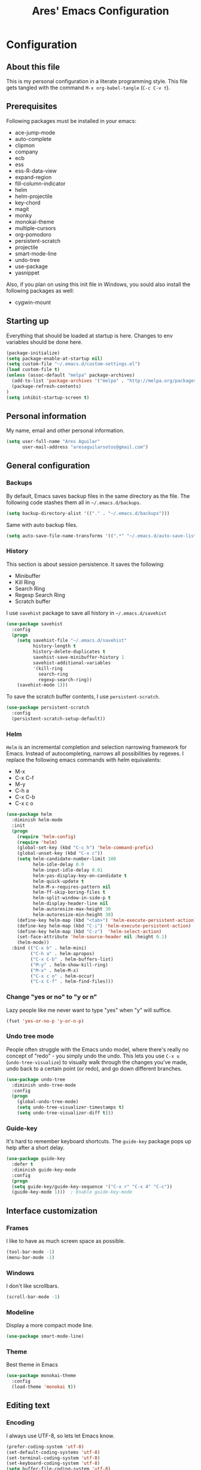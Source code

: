 #+TITLE: Ares' Emacs Configuration
#+OPTIONS: toc:4 h:4
#+STARTUP: overview

* Configuration
  :PROPERTIES:
  :VISIBILITY: children
  :END:
** About this file
   :PROPERTIES:
   :CUSTOM_ID: babel-init
   :END:
<<babel-init>>

This is my personal configuration in a literate programming style.
This file gets tangled with the command =M-x org-babel-tangle= (=C-c C-v t=).

** Prerequisites

Following packages must be installed in your emacs:

#+NAME: required-packages
    - ace-jump-mode
    - auto-complete
    - clipmon
    - company
    - ecb
    - ess
    - ess-R-data-view
    - expand-region
    - fill-column-indicator
    - helm
    - helm-projectile
    - key-chord
    - magit
    - monky
    - monokai-theme
    - multiple-cursors
    - org-pomodoro
    - persistent-scratch
    - projectile
    - smart-mode-line
    - undo-tree
    - use-package
    - yasnippet

Also, if you plan on using this init file in Windows, you sould also
install the following packages as well:

#+NAME: required-packages-windows
    - cygwin-mount

** Starting up

Everything that should be loaded at startup is here.
Changes to env variables should be done here.

#+begin_src emacs-lisp :tangle yes
(package-initialize)
(setq package-enable-at-startup nil)
(setq custom-file "~/.emacs.d/custom-settings.el")
(load custom-file t)
(unless (assoc-default "melpa" package-archives)
  (add-to-list 'package-archives '("melpa" . "http://melpa.org/packages/") t)
  (package-refresh-contents)
)
(setq inhibit-startup-screen t)
#+END_SRC

** Personal information

My name, email and other personal information.

#+BEGIN_SRC emacs-lisp :tangle yes
(setq user-full-name "Ares Aguilar"
      user-mail-address "aresaguilarsotos@gmail.com")
#+END_SRC

** General configuration
*** Backups

By default, Emacs saves backup files in the same directory as the file.
The following code stashes them all in =~/.emacs.d/backups=.

#+BEGIN_SRC emacs-lisp :tangle yes
(setq backup-directory-alist '(("." . "~/.emacs.d/backups")))
#+END_SRC

Same with auto backup files.

#+BEGIN_SRC emacs-lisp :tangle yes
(setq auto-save-file-name-transforms '((".*" "~/.emacs.d/auto-save-list/" t)))
#+END_SRC

*** History

This section is about session persistence. It saves the following:
 - Minibuffer
 - Kill Ring
 - Search Ring
 - Regexp Search Ring
 - Scratch buffer

I use =savehist= package to save all history in =~/.emacs.d/savehist=

#+BEGIN_SRC emacs-lisp :tangle yes
  (use-package savehist
    :config
    (progn
      (setq savehist-file "~/.emacs.d/savehist"
            history-length t
            history-delete-duplicates t
            savehist-save-minibuffer-history 1
            savehist-additional-variables
            '(kill-ring
              search-ring
              regexp-search-ring))
      (savehist-mode 1)))
#+END_SRC

To save the scratch buffer contents, I use =persistent-scratch=.

#+BEGIN_SRC emacs-lisp :tangle yes
  (use-package persistent-scratch
    :config
    (persistent-scratch-setup-default))
#+END_SRC

*** Helm

=Helm= is an incremental completion and selection narrowing framework for Emacs.
Instead of autocompleting, narrows all possibilities by regexes.
I replace the following emacs commands with helm equivalents:
    - M-x
    - C-x C-f
    - M-y
    - C-h a
    - C-x C-b
    - C-x c o

#+BEGIN_SRC emacs-lisp :tangle yes
  (use-package helm
    :diminish helm-mode
    :init
    (progn
      (require 'helm-config)
      (require 'helm)
      (global-set-key (kbd "C-c h") 'helm-command-prefix)
      (global-unset-key (kbd "C-x c"))
      (setq helm-candidate-number-limit 100
            helm-idle-delay 0.0
            helm-input-idle-delay 0.01
            helm-yas-display-key-on-candidate t
            helm-quick-update t
            helm-M-x-requires-pattern nil
            helm-ff-skip-boring-files t
            helm-split-window-in-side-p t
            helm-display-header-line nil
            helm-autoresize-max-height 30
            helm-autoresize-min-height 30)
      (define-key helm-map (kbd "<tab>") 'helm-execute-persistent-action)
      (define-key helm-map (kbd "C-i") 'helm-execute-persistent-action)
      (define-key helm-map (kbd "C-z")  'helm-select-action)
      (set-face-attribute 'helm-source-header nil :height 0.1)
      (helm-mode))
    :bind (("C-x b" . helm-mini)
           ("C-h a" . helm-apropos)
           ("C-x C-b" . helm-buffers-list)
           ("M-y" . helm-show-kill-ring)
           ("M-x" . helm-M-x)
           ("C-x c o" . helm-occur)
           ("C-x C-f" . helm-find-files)))
#+END_SRC

*** Change "yes or no" to "y or n"

Lazy people like me never want to type "yes" when "y" will suffice.

#+BEGIN_SRC emacs-lisp :tangle yes
(fset 'yes-or-no-p 'y-or-n-p)
#+END_SRC

*** Undo tree mode

People often struggle with the Emacs undo model, where there's really no concept of "redo" - you simply undo the undo.
This lets you use =C-x u= (=undo-tree-visualize=) to visually walk through the changes you've made,
undo back to a certain point (or redo), and go down different branches.

#+BEGIN_SRC emacs-lisp :tangle yes
(use-package undo-tree
  :diminish undo-tree-mode
  :config
  (progn
    (global-undo-tree-mode)
    (setq undo-tree-visualizer-timestamps t)
    (setq undo-tree-visualizer-diff t)))
#+END_SRC

*** Guide-key

It's hard to remember keyboard shortcuts. The =guide-key= package pops up help after a short delay.

#+BEGIN_SRC emacs-lisp :tangle yes
(use-package guide-key
  :defer t
  :diminish guide-key-mode
  :config
  (progn
  (setq guide-key/guide-key-sequence '("C-x r" "C-x 4" "C-c"))
  (guide-key-mode 1)))  ; Enable guide-key-mode
#+END_SRC

** Interface customization
*** Frames

I like to have as much screen space as possible.

#+BEGIN_SRC emacs-lisp :tangle yes
(tool-bar-mode -1)
(menu-bar-mode -1)
#+END_SRC

*** Windows

I don't like scrollbars.

#+BEGIN_SRC emacs-lisp :tangle yes
(scroll-bar-mode -1)
#+END_SRC

*** Modeline

Display a more compact mode line.

#+BEGIN_SRC emacs-lisp :tangle yes
(use-package smart-mode-line)
#+END_SRC

*** Theme

Best theme in Emacs

#+BEGIN_SRC emacs-lisp :tangle yes
  (use-package monokai-theme
    :config
    (load-theme 'monokai t))
#+END_SRC

** Editing text
*** Encoding

I always use UTF-8, so lets let Emacs know.

#+BEGIN_SRC emacs-lisp :tangle yes
(prefer-coding-system 'utf-8)
(set-default-coding-systems 'utf-8)
(set-terminal-coding-system 'utf-8)
(set-keyboard-coding-system 'utf-8)
(setq buffer-file-coding-system 'utf-8)
(setq default-file-name-coding-system 'utf-8)
(setq default-keyboard-coding-system 'utf-8)
(setq default-process-coding-system '(utf-8 . utf-8))
(setq default-sendmail-coding-system 'utf-8)
(setq default-terminal-coding-system 'utf-8)
(set-language-environment "UTF-8")
(when (display-graphic-p)
  (setq x-select-request-type '(UTF8_STRING COMPOUND_TEXT TEXT STRING)))
#+END_SRC

*** Whitespace mode

I like to see special chars, specially trailing whitespaces.
Fortunately, there's a mode for that.

#+BEGIN_SRC emacs-lisp :tangle yes
  (use-package whitespace
    :config
    (progn
      (setq whitespace-display-mappings
            ;; all numbers are Unicode codepoint in decimal. try (insert-char 182 ) to see it
            '(
              (space-mark 32 [183] [46]) ; 32 SPACE, 183 MIDDLE DOT 「·」, 46 FULL STOP 「.」
              (newline-mark 10 [182 10]) ; 10 LINE FEED
              (tab-mark 9 [9655 9] [92 9]) ; 9 TAB, 9655 WHITE RIGHT-POINTING TRIANGLE 「▷」
              ))
      (global-whitespace-mode)))
#+END_SRC

*** Killing

=C-k= kills a line if none selected.

#+BEGIN_SRC emacs-lisp :tangle yes
(defun slick-cut (beg end)
  (interactive
   (if mark-active
       (list (region-beginning) (region-end))
     (list (line-beginning-position) (line-beginning-position 2)))))

(advice-add 'kill-region :before #'slick-cut)
#+END_SRC

*** Copying (aka Save to Kill Ring)

=M-w= saves a current line to kill ring (aka copies) if no region is
selected.

#+BEGIN_SRC emacs-lisp :tangle yes
(defun slick-copy (beg end)
  (interactive
   (if mark-active
       (list (region-beginning) (region-end))
     (message "Copied line")
     (list (line-beginning-position) (line-beginning-position 2)))))

(advice-add 'kill-ring-save :before #'slick-copy)
#+END_SRC

*** Expand region

This is something I have to get the hang of too.
It gradually expands the selection, and it's bound to =C-+=

#+begin_src emacs-lisp :tangle yes
  (use-package expand-region
    :defer t
    :bind ("C-+" . er/expand-region))
#+end_src

*** Multiple cursors

Sublime-like editing with multiple cursors.
To activate it, mark lines and hit ==.

#+BEGIN_SRC emacs-lisp :tangle yes
  (use-package multiple-cursors
    :bind (("C-S-c C-S-c" . mc/edit-lines)
           ("C-S-<mouse-1>" . mc/add-cursor-on-click)))
#+END_SRC

** Navigation
*** Scrolling

Emacs default scrolling sucks. Fortunately, it is very easy to fix.

#+BEGIN_SRC emacs-lisp :tangle yes
  (setq mouse-wheel-scroll-amount '(1 ((shift) . 1)) ; one line at a time
        mouse-wheel-progressive-speed nil            ; don't accelerate
        mouse-wheel-follow-mouse 't                  ; scroll window under mouse
   )
#+END_SRC

*** Window movement

I like using =S-<arrow>= to move between windows...

#+BEGIN_SRC emacs-lisp :tangle yes
(windmove-default-keybindings)
#+END_SRC

... but ORG doesn't.

#+BEGIN_SRC emacs-lisp :tangle yes
(add-hook 'org-shiftup-final-hook 'windmove-up)
(add-hook 'org-shiftleft-final-hook 'windmove-left)
(add-hook 'org-shiftdown-final-hook 'windmove-down)
(add-hook 'org-shiftright-final-hook 'windmove-right)
#+END_SRC

*** Ace Jump

Ace jump makes jumping to char, word and line very easy.
But I don't like using =C-c <SPC>=, so I don't load the bindings.
Instead, I will use it with key-chords.

#+BEGIN_SRC emacs-lisp :tangle yes
  (use-package ace-jump-mode)
#+END_SRC

*** Switch buffer

This acts like =Alt-<tab>= for buffers.
Took it from [[http://emacsredux.com/blog/2013/04/28/switch-to-previous-buffer/][here]].
And it's bound to a keychord, =JJ=.

#+BEGIN_SRC emacs-lisp :tangle yes
(defun switch-to-previous-buffer ()
  "Switch to previously open buffer.
Repeated invocations toggle between the two most recently open buffers."
  (interactive)
  (switch-to-buffer (other-buffer (current-buffer) 1)))
#+END_SRC

*** Key chords

A key-chord is a combination of keys pressed without modifiers.
I use the following:

| uu | undo              |
| JJ | previous buffer   |
| jk | jump to character |
| jw | jump to word      |
| jl | jump to line      |
| CC | multiple cursors  |

#+BEGIN_SRC emacs-lisp :tangle yes
  (use-package key-chord
    :init
    (progn
      (setq key-chord-one-key-delay 0.20)
      (key-chord-mode 1)
      (key-chord-define-global "uu" 'undo)
      (key-chord-define-global "JJ" 'switch-to-previous-buffer)
      (key-chord-define-global "jk" 'ace-jump-char-mode)
      (key-chord-define-global "jw" 'ace-jump-word-mode)
      (key-chord-define-global "jl" 'ace-jump-line-mode)
      (key-chord-define-global "CC" 'mc/edit-lines)))

#+END_SRC

*** Move to beginning of line
Copied from http://emacsredux.com/blog/2013/05/22/smarter-navigation-to-the-beginning-of-a-line/

#+BEGIN_SRC emacs-lisp :tangle yes
(defun my/smarter-move-beginning-of-line (arg)
  "Move point back to indentation of beginning of line.

Move point to the first non-whitespace character on this line.
If point is already there, move to the beginning of the line.
Effectively toggle between the first non-whitespace character and
the beginning of the line.

If ARG is not nil or 1, move forward ARG - 1 lines first.  If
point reaches the beginning or end of the buffer, stop there."
  (interactive "^p")
  (setq arg (or arg 1))

  ;; Move lines first
  (when (/= arg 1)
    (let ((line-move-visual nil))
      (forward-line (1- arg))))

  (let ((orig-point (point)))
    (back-to-indentation)
    (when (= orig-point (point))
      (move-beginning-of-line 1))))

;; remap C-a to `smarter-move-beginning-of-line'
(global-set-key [remap move-beginning-of-line]
                'my/smarter-move-beginning-of-line)
#+END_SRC

** File management

I use dired as my file manager, but its interface is very cluttered.

#+BEGIN_SRC emacs-lisp :tangle yes
(setq dired-omit-files (concat dired-omit-files "\\|^\\..+$"))
(setq-default dired-omit-files-p t)
(setq diredp-hide-details-initially-flag t)
(setq diredp-hide-details-propagate-flag t)
#+END_SRC

And I like to go up one level using =^=

#+BEGIN_SRC emacs-lisp :tangle yes
(define-key key-translation-map [dead-circumflex] "^")
#+END_SRC

** Web Browser

I know emacs has eww, but I love w3m.

#+BEGIN_SRC emacs-lisp :tangle yes
(setq browse-url-browser-function 'w3m-browse-url)
#+END_SRC

** ORG mode

I use [[http://www.orgmode.org][Org Mode]] to take notes, record my life, save
my recipes, write this file and all sort of stuff.

*** My files
    :PROPERTIES:
    :CUSTOM_ID: org-files
    :END:

#<<org-files>>

Here are the Org files I use.

| ARES.org    | Main ORG file. Here I have my notes, tasks, finances and other stuff. |
| cocina.org  | Recipes and shopping list.                                            |
| magia.org   | Magic tricks and ideas.                                               |
| notas.org   | Unclassified notes.                                                   |
| trabajo.org | Work-related stuff.                                                   |

#+BEGIN_SRC emacs-lisp :tangle yes
  (setq org-directory "~/ORG")
  (setq org-default-notes-file "~/ORG/notas.org")
#+END_SRC

*** General configuration

#+BEGIN_SRC emacs-lisp :tangle yes
(require 'auto-complete-config)
;; Make auto-complete work in org
(add-to-list 'ac-modes 'org-mode)
;; Variables
(custom-set-variables
 ;; Agenda files
 '(org-agenda-files (quote ("~/ORG/ARES.org" "~/ORG/trabajo.org")))
 ;; Number of consecutive days in agenda
 '(org-agenda-ndays 7)
 ;; Number of days to warn for deadlines
 '(org-deadline-warning-days 5)
 ;; Show all days in agenda, even without tasks
 '(org-agenda-show-all-dates t)
 ;; Don't warn deadlines if done
 '(org-agenda-skip-deadline-if-done t)
 ;; Don't show scheduled if done
 '(org-agenda-skip-scheduled-if-done t)
 ;; Show newest notes at top
 '(org-reverse-note-order t)
 ;; Do not use S-<arrow> (used in windmove)
 '(org-replace-disputed-keys t)
 )
#+END_SRC

*** Pomodoro

I'm starting to use the [[pomodorotechnique.com][Pomodoro Technique]] to stay focused and be more
productive at work. To start a pomodoro, move point to a task and call
=org-pomodoro=.

#+BEGIN_SRC emacs-lisp :tangle yes
  (use-package org-pomodoro
    :config
    (setq org-pomodoro-length 20))
#+END_SRC

*** Cook mode

Template for saving my recipes.

#+BEGIN_SRC emacs-lisp :tangle yes
;; source: http://lebensverrueckt.haktar.org/articles/org-mode-Food/
(defun food/gen-shopping-list ()
  "Generate shopping list from COCINAR items."
  (interactive)
  (goto-line 0)
  (let ((start-shopping-list (search-forward "* COMPRA" nil t)))
    (while (search-forward "** COCINAR" nil t)
      (show-subtree)
      (outline-next-visible-heading 1)
      (next-line)
      (let ((start (point)))
        (outline-next-visible-heading 1)
        ;;(previous-line)
        (copy-region-as-kill start (point)))
      (save-excursion
        (goto-char start-shopping-list)
        (newline)
        (yank)
        (show-subtree)
        (delete-blank-lines)))
    (goto-char start-shopping-list)
    (next-line)
    (org-table-goto-column 2)
    (org-table-sort-lines nil ?a)
    (goto-char start-shopping-list)
    (org-mark-subtree)
    (next-line)
    (flush-blank-lines))
  (org-table-align)
  (previous-line)
  (org-shifttab))
(defun food/clear-shopping-list ()
  "Clear everything in the shopping list."
  (interactive)
  (save-excursion
    (goto-line 0)
    (let ((start-shopping-list (search-forward "* COMPRA" nil t)))
      (show-subtree)
      (outline-next-visible-heading 1)
      (previous-line)
      (end-of-line)
      (kill-region start-shopping-list (point)))))
;; RECIPE template
(defun recipe-template ()
  "Create new recipe and add it to RECIPES list."
  (interactive)
  (goto-line 0)
  (search-forward "* RECETAS")
  (org-meta-return)
  (org-metaright)
  (setq recipe-name (read-string "Nombre: "))
  (insert recipe-name)
  (org-set-tags)
  (org-meta-return)
  (org-metaright)
  (insert "Ingredientes")
  (org-meta-return)
  (insert "Preparación")
  (search-backward recipe-name)
  (setq source (read-string "Fuente: "))
  (org-set-property "Fuente" source)
  (setq amount (read-string "Cantidad: "))
  (org-set-property "Cantidad" amount)
  )
#+END_SRC

*** Work mode

Another template, this time for saving a ticket.

#+BEGIN_SRC emacs-lisp :tangle yes
(defun ticket-template ()
  "Create new ticket and add it to TICKETS list."
  (interactive)
  (goto-line 0)
  (search-forward "* TICKETS")
  (setq ticket-number (read-string "Ticket (num): "))
  (save-excursion
    (goto-line 0)
    (unless (eq (how-many (concat ":TICKET:[[:blank:]]+" ticket-number)) 0)
      (setq ticket-number (read-string "YA EXISTE. Otro?: "))
      ))
  (org-meta-return)
  (org-metaright)
  (setq ticket-name (read-string "Ticket (desc): "))
  (insert (concat
           "[[https://10.0.1.151:3001/issues/"
           ticket-number
           "]["
           ticket-name
           "]]"))
  (org-shiftright)
  (org-set-property "TICKET" ticket-number)
  (org-set-property "DEADLINE" "123")
  (org-set-tags)
  )
#+END_SRC

** Coding
*** General

I don't like tabs.

#+BEGIN_SRC emacs-lisp :tangle yes
  (setq-default indent-tabs-mode nil)
  (setq-default tab-width 4)
#+END_SRC

I don't like to type closing parens.

#+BEGIN_SRC emacs-lisp :tangle yes
  (electric-pair-mode 1)
  (show-paren-mode 1)
  (setq show-paren-delay 0)
#+END_SRC

But I do love to know where I am.

#+BEGIN_SRC emacs-lisp :tangle yes
  (column-number-mode 1)
  (set-fill-column 80)
#+END_SRC

Let's make clear where that 80 column is, in the global way.

#+BEGIN_SRC emacs-lisp :tangle yes
  (use-package fill-column-indicator
    :config
    (define-globalized-minor-mode my-global-fci-mode fci-mode turn-on-fci-mode)
    (my-global-fci-mode 1))
#+END_SRC

*** VCS
**** Magit

I'm learning Magit. There's a very good starters tutorial [[https://github.com/jkitchin/magit-tutorial][here]].
Currently, I'm using =C-x g= to run the command =magit-status=,
and =s= to stage, =c c= to commit and =P p= to push. Sometimes
I have to use =l l= to see the short log.

#+BEGIN_SRC emacs-lisp :tangle yes
  (use-package magit
    :config
    (global-set-key (kbd "C-x g") 'magit-status))
#+END_SRC

**** Monky

Monky is like Magit for HG. I use =monky-status= with the keybinding
=C-x G=

#+BEGIN_SRC emacs-lisp :tangle yes
  (use-package monky
    :config
    (global-set-key (kbd "C-x G") 'monky-status))
#+END_SRC

*** CTAGS

Etags allow to visit a symbol's definition using =M-.=
Tags must be created first, using the following function.

#+BEGIN_SRC emacs-lisp :tangle yes
(setq path-to-ctags "ctags")
(defun create-tags (dir-name)
  "Create tags file"
  (interactive "DDirectory: ")
  (shell-command
   (format "%s -f TAGS -e -R %s" path-to-ctags (directory-file-name dir-name))))
#+END_SRC

*** Projectile

Projectile configuration.

#+BEGIN_SRC emacs-lisp :tangle yes
  (use-package projectile
    :diminish projectile-mode
    :config
    (progn
      (setq projectile-keymap-prefix (kbd "C-c p")
            projectile-completion-system 'default
            projectile-enable-caching t
            projectile-indexing-method 'alien
            projectile-switch-project-action 'helm-projectile)
      (add-to-list 'projectile-globally-ignored-files "node-modules"))
    :config
    (projectile-global-mode))
  ;; Use projectile with helm
  (use-package helm-projectile)
#+END_SRC

*** ECB

ECB stands for Emacs Code Browser.

**** General configuration

General ECB configuration: disable tips, maximize at startup...

#+BEGIN_SRC emacs-lisp :tangle yes
(require 'ecb)
(require 'ecb-util)
(require 'ecb-layout)
(require 'ecb-common-browser)
(eval-when-compile
  ;; to avoid compiler grips
  (require 'cl))

(setq ecb-tip-of-the-day nil)

;; Resize window with ECB
(add-hook 'ecb-deactivate-hook 'toggle-frame-maximized t)
;; resize the ECB window to be default (order matters here)
(add-hook 'ecb-activate-hook (lambda () (ecb-redraw-layout)))
(add-hook 'ecb-activate-hook 'toggle-frame-maximized t)
#+END_SRC

**** Layout definitions
***** FONETIC layout

Layout for my FONETIC workflow. It consists of three left windows
(directories, files and methods) and one TODO window at the right.

****** Todo buffer

A buffer showing the contents of =c:/Users/aaguilar/ORG/trabajo.org=

#+BEGIN_SRC emacs-lisp :tangle yes
(defconst ecb-todo-buffer-name " *ECB todo")
(defun ecb-goto-todo-window ()
  "Make the todo window the current window."
  (interactive)
  (ecb-goto-ecb-window ecb-todo-buffer-name))
(defun ecb-todo-buffer-create ()
  "Create the todo buffer."
  (save-excursion
    (if (get-buffer ecb-todo-buffer-name)
        (get-buffer ecb-todo-buffer-name)
      (progn
        (find-file "c:/Users/aaguilar/ORG/trabajo.org")
        (get-buffer (rename-buffer ecb-todo-buffer-name))))))
(defecb-window-dedicator-to-ecb-buffer ecb-set-todo-buffer
    ecb-todo-buffer-name nil
  "Set the buffer in the current window to the todo-buffer and make this
window dedicated for this buffer."
  (switch-to-buffer (buffer-name (ecb-todo-buffer-create))))
#+END_SRC

****** Layout definition
#+BEGIN_SRC emacs-lisp :tangle yes
(ecb-layout-define "FONETIC-layout" left-right
  "ECB Layout for FONETIC-IVR_VDF Workflow."
  ;; 1. Define directories buffer
  (ecb-set-directories-buffer)
  ;; 2. Splitting the left column in two windows
  (ecb-split-ver 0.34)
  ;; 3. Define sources buffer
  (ecb-set-sources-buffer)
  ;; 4. Split again and switch
  (ecb-split-ver 0.5)
  ;; 5. Define methods buffer
  (ecb-set-methods-buffer)
  (select-window (next-window (next-window)))
  ;; 6. Define TODO buffer
  (ecb-set-todo-buffer)
  ;; 7. Go back to ECB Edit window
  (select-window (previous-window (selected-window) 0))
  )
#+END_SRC

*** Snippets

Yasnippet is a snippet framework for Emacs.
Snippets are stored at =~/.emacs.d/snippets=

#+BEGIN_SRC emacs-lisp :tangle yes
  (require 'yasnippet)
  (yas-global-mode 1)
#+END_SRC

*** Autocomplete
#+BEGIN_SRC emacs-lisp :tangle yes
  (use-package company
    :config (add-hook 'prog-mode-hook 'company-mode))
#+END_SRC

*** Emacs Lisp

**** Eldoc

Eldoc provides minibuffer hints when working with Emacs Lisp.

#+BEGIN_SRC emacs-lisp :tangle yes
(use-package "eldoc"
  :diminish eldoc-mode
  :commands turn-on-eldoc-mode
  :defer t
  :init
  (progn
  (add-hook 'emacs-lisp-mode-hook 'turn-on-eldoc-mode)
  (add-hook 'lisp-interaction-mode-hook 'turn-on-eldoc-mode)
  (add-hook 'ielm-mode-hook 'turn-on-eldoc-mode)))
#+END_SRC

*** C

Code style.

#+BEGIN_SRC emacs-lisp :tangle yes
  (require 'cc-mode)
  (setq-default c-basic-offset 4 c-default-style "k&r")
  (define-key c-mode-base-map (kbd "RET") 'newline-and-indent)
#+END_SRC

*** R

ESS (Emacs Speaks Statistics) is a package that provides functions
for many statistical languages. I only use the R part.

I also like to see what a variable holds. I use =C-c v= for that.

#+BEGIN_SRC emacs-lisp :tangle yes
  ;; ESS Package
  (use-package ess-site
    :commands R
    :config
    (use-package ess-R-data-view
      :config
      (define-key ess-mode-map (kbd "C-c v") 'ess-R-dv-ctable)))
  ; Open *.r in R-mode
  (add-to-list 'auto-mode-alist '("\\.r\\'" . R-mode))
  ; Make ECB default layout left3
  (add-hook 'R-mode-hook (lambda () (setq ecb-layout-name "left3")))
#+END_SRC

*** LaTeX

Configuration related to LaTeX

#+BEGIN_SRC emacs-lisp :tangle yes
;; Force LaTeX mode for .tex files
(add-to-list 'auto-mode-alist '("\\.tex\\'" . TeX-mode))

;; RefTeX loading
(add-hook 'TeX-mode-hook 'turn-on-reftex) ; Activar reftex con AucTeX
(setq reftex-plug-into-AUCTeX t)            ; Conectar a AUC TeX con RefTeX
(setq TeX-default-mode '"latex-mode")       ; Modo ordinario para ficheros .tex
(setq TeX-force-default-mode t)             ; Activar siempre dicho modo.

;; TeX settings
(setq TeX-parse-self t)                     ; Preview on load
(setq TeX-auto-save t)                      ; Auto Save
(setq TeX-PDF-mode t)                       ; PDF instead of div
(add-hook 'TeX-mode-hook 'flyspell-mode)    ; Enable spell-checking
(add-hook 'emacs-lisp-mode-hook 'flyspell-prog-mode)
(add-hook 'TeX-mode-hook
          (lambda () (TeX-fold-mode 1)))    ; Automatically activate TeX-fold-mode.
(add-hook 'TeX-mode-hook 'LaTeX-math-mode)
#+END_SRC

*** VXML

VoiceXML isn't supported in emacs, so I will expand =nxml-mode= with
proper syntax.

First, lets add =<form>= ids to the imenu bar and set up ECB layout.

#+BEGIN_SRC emacs-lisp :tangle yes
  (use-package nxml-mode
    :config
    (progn
      (add-to-list 'rng-schema-locating-files
                   "~/.emacs.d/nxml-schemas/schemas.xml")
      (add-hook 'nxml-mode-hook
                (lambda ()
                  (set-variable
                   'imenu-generic-expression
                   (list
                    (list
                     nil
                     "\\(<form id=\"\\)\\([A-Za-z0-9_]+\.\\)?\\([A-Za-z0-9\._]+\\)\\(\">\\)" 3)))
                  (imenu-add-to-menubar "XML")
                  (setq ecb-layout-name "FONETIC-layout")))))
#+END_SRC

Then we set up the schema files and hideshow mode. This way I can hide
elements with =C-c h=.

#+BEGIN_SRC emacs-lisp :tangle yes
  (use-package hideshow
    :config
    (add-to-list 'hs-special-modes-alist
                 '(nxml-mode
                   "<!--\\|<[^/>]*[^/]>"
                   "-->\\|</[^/>]*[^/]>"
                   "<!--"
                   sgml-skip-tag-forward
                   nil)))
  (add-hook 'nxml-mode-hook 'hs-minor-mode)
#+END_SRC

A VXML project has lots of uninteresting files (audios, grammars, etc.),
so lets make sure =projectile= and =grep= ignore them.

#+BEGIN_SRC emacs-lisp :tangle yes
(setq projectile-globally-ignored-directories
      (append '(
                ".settings"
                "grammars"
                "grammars-gsl"
                "prompts"
                )
              projectile-globally-ignored-directories))
(setq projectile-globally-ignored-files
      (append '(
                ".project"
                "*.properties"
                "*.grxml"
                "*.grammar"
                "*.wav"
                )
              projectile-globally-ignored-files))
;; Ignore trash in grep
(setq grep-find-ignored-directories
      (append '(
                ".settings"
                "grammars"
                "grammars-gsl"
                "prompts"
                )
              grep-find-ignored-directories))
(setq grep-find-ignored-files
      (append '(
                ".project"
                "*.properties"
                "*.grxml"
                "*.grammar"
                "*.wav"
                "*.aspx"
                )
              grep-find-ignored-files))
#+END_SRC

** Fun
*** Music

Settings for the MPD player.

#+BEGIN_SRC emacs-lisp :tangle yes
(defun my/music-keybindings ()
  "Modify keymap for mpc-mode"
  (local-set-key (kbd "C-c p") 'mpc-play-at-point))

(add-hook 'mpc-mode-hook 'my/music-keybindings)
#+END_SRC

*** Runic

I'm a total freak, and I love to write my secrets in [[https://en.wikipedia.org/wiki/Runes][runic]].
To deactivate the runic writing, use the keybinding =<f12>=

#+BEGIN_SRC emacs-lisp :tangle yes
  (defun runic-write-off ()
    "Stop replacing character with runic ones"
    (interactive)
    (setq keyboard-translate-table nil)
    (global-unset-key (kbd "<f12>"))
    (message "Runic write mode disabled.")
  )

  (defun runic-write-on ()
    "Replace all characters with its runic equivalent"
    (interactive)
    (setq keyboard-translate-table
          (make-char-table 'keyboard-translate-table nil))

    (aset keyboard-translate-table 102 5792) ; F
    (aset keyboard-translate-table 97 5800)  ; A
    (aset keyboard-translate-table 114 5792) ; R
    (aset keyboard-translate-table 99 5810)  ; C, K, Q
    (aset keyboard-translate-table 107 5810)
    (aset keyboard-translate-table 113 5810)
    (aset keyboard-translate-table 103 5815) ; G
    (aset keyboard-translate-table 119 5817) ; W
    (aset keyboard-translate-table 104 5818) ; H
    (aset keyboard-translate-table 110 5822) ; N
    (aset keyboard-translate-table 105 5825) ; I
    (aset keyboard-translate-table 106 5827) ; J
    (aset keyboard-translate-table 112 5832) ; P
    (aset keyboard-translate-table 122 5833) ; Z
    (aset keyboard-translate-table 115 5835) ; S
    (aset keyboard-translate-table 116 5839) ; T
    (aset keyboard-translate-table 98 5842)  ; B
    (aset keyboard-translate-table 101 5846) ; E
    (aset keyboard-translate-table 109 5847) ; M
    (aset keyboard-translate-table 108 5850) ; L
    (aset keyboard-translate-table 111 5855) ; O
    (aset keyboard-translate-table 100 5854) ; D

    (global-set-key (kbd "<f12>") 'runic-write-off)

    (message "Runic write mode enabled. Press <f12> to exit.")
  )
#+END_SRC

** Workarounds
*** Clipboard

I want Emacs to share the clipboard with my SO.

#+BEGIN_SRC emacs-lisp :tangle yes
  (use-package clipmon
    :init (progn (setq clipmon-action 'kill-new clipmon-timeout nil clipmon-sound nil clipmon-cursor-color nil clipmon-suffix nil) (clipmon-mode)))
#+END_SRC

*** Windows OS

This section deals with everything that should be done in a Windows
enviroment to make this file usable.
We all hate Windows, being not only not free (as in freedom), but also
a crappy operating system. But sometimes I have to use it (mostly at
work), making this section necessary.

#+BEGIN_SRC emacs-lisp :tangle yes
  (when (eq system-type 'windows-nt)
    ; FIX for keybindings
    (setq w32-pass-lwindow-to-system nil
          w32-lwindow-modifier 'super            ; Left Windows key
          w32-pass-rwindow-to-system nil
          w32-rwindow-modifier 'super            ; Right Windows key
          w32-pass-apps-to-system nil
          w32-apps-modifier 'hyper               ; Menu/App key
    ; FIX for aspell
          ispell-program-name "aspell"
          ispell-list-command "--list"
          ispell-personal-dictionary "~/.ispell"
    ; FIX for find
          find-program "C:\\cygwin64\\bin\\find.exe"
          gc-cons-threshold (* 100 1024 1024))   ; 100 mb
    ; FIX for TRAMP
    (set-default 'tramp-auto-save-directory "~/AppData/Local/Temp")
    (set-default 'tramp-default-method "plink")
     ; Fix TLS
    (set-default 'gnutls-trustfiles (cons
                                     "C:/cygwin64/usr/ssl/certs/ca-bundle.trust.crt"
                                     "C:/cygwin64/usr/ssl/certs/ca-bundle.crt"))
    ; FIX for cygwin paths
    (use-package cygwin-mount
      :config
      (cygwin-mount-activate))
    )
#+END_SRC

** Things that I want to try
*** TODO Smartparens

#+BEGIN_SRC emacs-lisp :tangle yes

#+END_SRC
